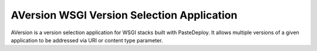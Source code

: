 ===========================================
AVersion WSGI Version Selection Application
===========================================

AVersion is a version selection application for WSGI stacks built with
PasteDeploy.  It allows multiple versions of a given application to be
addressed via URI or content type parameter.
